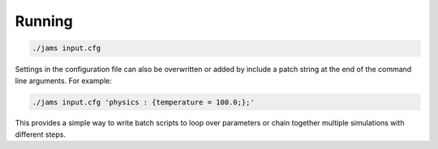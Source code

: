 Running
=======

.. code-block:: none

  ./jams input.cfg

Settings in the configuration file can also be overwritten or added by include a patch string at the end of the command
line arguments. For example:

.. code-block:: none

  ./jams input.cfg 'physics : {temperature = 100.0;};'

This provides a simple way to write batch scripts to loop over parameters or chain together multiple simulations with
different steps.
